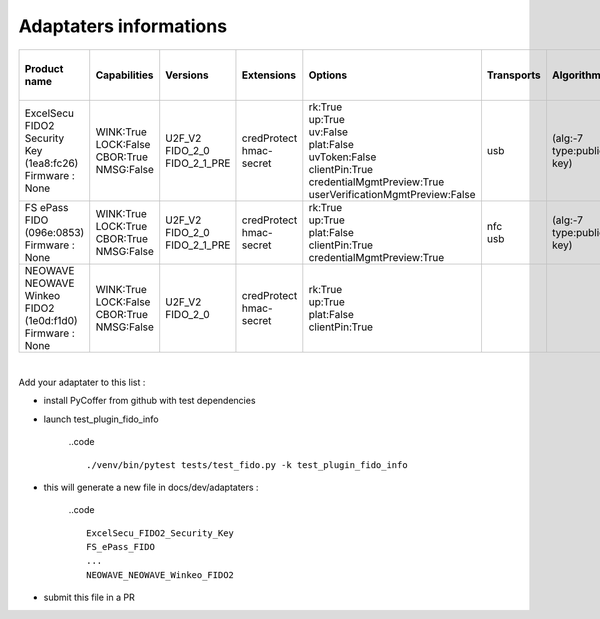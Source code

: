 Adaptaters informations
========================

.. list-table::
   :header-rows: 1

   * - Product name
     - Capabilities
     - Versions
     - Extensions
     - Options
     - Transports
     - Algorithms
     - Certifications
     - Pin uv protocols
     - Max msg size
     - Max creds in list
     - Max cred_id length
     - Max large blob
     - Force pin change
     - Min pin length
     - Max cred blob length
     - Max rpids for min_pin
     - Preferred platform uv attempts
     - UV modality
     - Remaining disc creds
     - Vendor prototype config commands
   * - | ExcelSecu FIDO2 Security Key
       | (1ea8:fc26)
       | Firmware : None
     - | WINK:True
       | LOCK:False
       | CBOR:True
       | NMSG:False
     - | U2F_V2
       | FIDO_2_0
       | FIDO_2_1_PRE
     - | credProtect
       | hmac-secret
     - | rk:True
       | up:True
       | uv:False
       | plat:False
       | uvToken:False
       | clientPin:True
       | credentialMgmtPreview:True
       | userVerificationMgmtPreview:False
     - | usb
     - | (alg:-7 type:public-key)
     - | 
     - | 1
     - | 2048
     - | 8
     - | 96
     - | None
     - | False
     - | 4
     - | None
     - | 0
     - | None
     - | None
     - | None
     - | 
   * - | FS ePass FIDO
       | (096e:0853)
       | Firmware : None
     - | WINK:True
       | LOCK:True
       | CBOR:True
       | NMSG:False
     - | U2F_V2
       | FIDO_2_0
       | FIDO_2_1_PRE
     - | credProtect
       | hmac-secret
     - | rk:True
       | up:True
       | plat:False
       | clientPin:True
       | credentialMgmtPreview:True
     - | nfc
       | usb
     - | (alg:-7 type:public-key)
     - | 
     - | 1
     - | 1024
     - | 6
     - | 96
     - | None
     - | False
     - | 4
     - | None
     - | 0
     - | None
     - | None
     - | None
     - | 
   * - | NEOWAVE NEOWAVE Winkeo FIDO2
       | (1e0d:f1d0)
       | Firmware : None
     - | WINK:True
       | LOCK:False
       | CBOR:True
       | NMSG:False
     - | U2F_V2
       | FIDO_2_0
     - | credProtect
       | hmac-secret
     - | rk:True
       | up:True
       | plat:False
       | clientPin:True
     - | 
     - | 
     - | 
     - | 1
     - | 2048
     - | None
     - | None
     - | None
     - | False
     - | 4
     - | None
     - | 0
     - | None
     - | None
     - | None
     - | 

|

Add your adaptater to this list :

- install PyCoffer from github with test dependencies

- launch test_plugin_fido_info

    ..code ::

        ./venv/bin/pytest tests/test_fido.py -k test_plugin_fido_info

- this will generate a new file in docs/dev/adaptaters :

    ..code ::

        ExcelSecu_FIDO2_Security_Key
        FS_ePass_FIDO
        ...
        NEOWAVE_NEOWAVE_Winkeo_FIDO2

- submit this file in a PR
